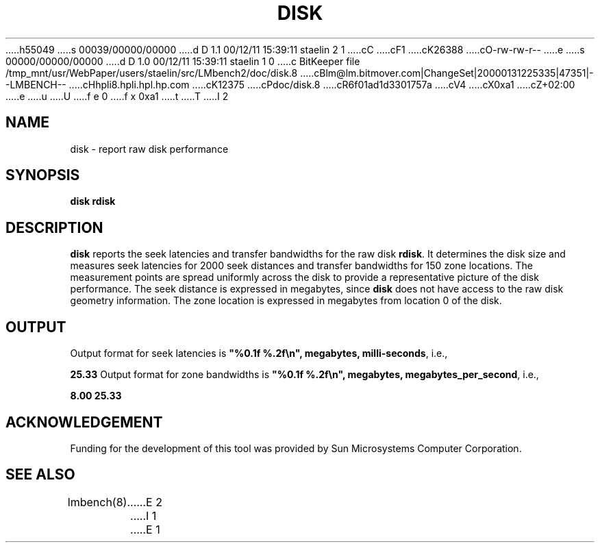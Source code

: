 h55049
s 00039/00000/00000
d D 1.1 00/12/11 15:39:11 staelin 2 1
cC
cF1
cK26388
cO-rw-rw-r--
e
s 00000/00000/00000
d D 1.0 00/12/11 15:39:11 staelin 1 0
c BitKeeper file /tmp_mnt/usr/WebPaper/users/staelin/src/LMbench2/doc/disk.8
cBlm@lm.bitmover.com|ChangeSet|20000131225335|47351|--LMBENCH--
cHhpli8.hpli.hpl.hp.com
cK12375
cPdoc/disk.8
cR6f01ad1d3301757a
cV4
cX0xa1
cZ+02:00
e
u
U
f e 0
f x 0xa1
t
T
I 2
.\" $Id$
.TH DISK 8 "$Date$" "(c)1994 Larry McVoy" "LMBENCH"
.SH NAME
disk \- report raw disk performance
.SH SYNOPSIS
.B disk rdisk
.SH DESCRIPTION
.B disk
reports the seek latencies and transfer bandwidths for the
raw disk
.BR rdisk .
It determines the disk size and measures seek latencies 
for 2000 seek distances and transfer bandwidths for 150
zone locations.  The measurement points are spread uniformly
across the disk to provide a representative picture of the
disk performance.
The seek distance is expressed in megabytes, since
.B disk
does not have access to the raw disk geometry information.
The zone location is expressed in megabytes from location 0
of the disk.
.SH OUTPUT
Output format for seek latencies is \f(CB"%0.1f %.2f\\n", megabytes, 
milli-seconds\fP, i.e.,
.sp
.ft CB
 25.33
.ft
Output format for zone bandwidths is \f(CB"%0.1f %.2f\\n", megabytes, 
megabytes_per_second\fP, i.e.,
.sp
.ft CB
8.00 25.33
.ft
.SH ACKNOWLEDGEMENT
Funding for the development of
this tool was provided by Sun Microsystems Computer Corporation.
.SH "SEE ALSO"
lmbench(8).
E 2
I 1
E 1
